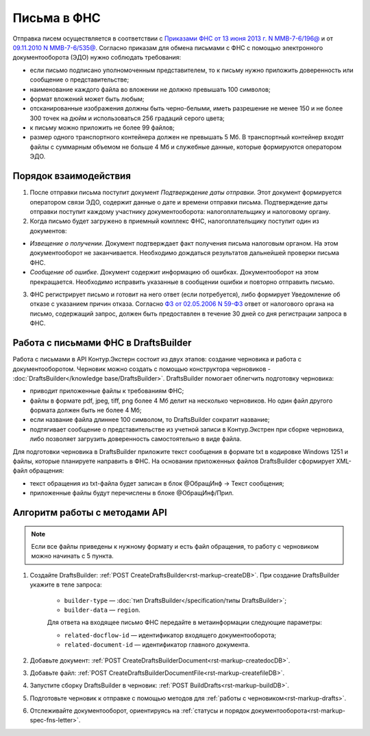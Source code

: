 .. _`Приказами ФНС от 13 июня 2013 г. N ММВ-7-6/196@`: https://normativ.kontur.ru/document?moduleId=1&documentId=338803
.. _`09.11.2010 N ММВ-7-6/535@`: https://normativ.kontur.ru/document?moduleId=1&documentId=371143&rangeId=401463#
.. _`ФЗ от 02.05.2006 N 59-ФЗ`: https://normativ.kontur.ru/document?moduleId=1&documentId=158860


Письма в ФНС
============

Отправка писем осуществляется в соответствии с `Приказами ФНС от 13 июня 2013 г. N ММВ-7-6/196@`_ и от `09.11.2010 N ММВ-7-6/535@`_. Согласно приказам для обмена письмами с ФНС с помощью электронного документооборота (ЭДО) нужно соблюдать требования:

* если письмо подписано уполномоченным представителем, то к письму нужно приложить доверенность или сообщение о представительстве;
* наименование каждого файла во вложении не должно превышать 100 символов;
* формат вложений может быть любым;
* отсканированные изображения должны быть черно-белыми, иметь разрешение не менее 150 и не более 300 точек на дюйм и использоваться 256 градаций серого цвета;
* к письму можно приложить не более 99 файлов;
* размер одного транспортного контейнера должен не превышать 5 Мб. В транспортный контейнер входят файлы с суммарным объемом не больше 4 Мб и служебные данные, которые формируются оператором ЭДО.

Порядок взаимодействия
----------------------

1. После отправки письма поступит документ *Подтверждение даты отправки*. Этот документ формируется оператором связи ЭДО, содержит данные о дате и времени отправки письма. Подтверждение даты отправки поступит каждому участнику документооборота: налогоплательщику и налоговому органу.

2. Когда письмо будет загружено в приемный комплекс ФНС, налогоплательщику поступит один из документов:

* *Извещение о получении*. Документ подтверждает факт получения письма налоговым органом. На этом документооборот не заканчивается. Необходимо дождаться результатов дальнейшей проверки письма ФНС.
* *Сообщение об ошибке*. Документ содержит информацию об ошибках. Документооборот на этом прекращается. Необходимо исправить указанные в сообщении ошибки и повторно отправить письмо.

3. ФНС регистрирует письмо и готовит на него ответ (если потребуется), либо формирует Уведомление об отказе с указанием причин отказа. Согласно `ФЗ от 02.05.2006 N 59-ФЗ`_ ответ от налогового органа на письмо, содержащий запрос, должен быть предоставлен в течение 30 дней со дня регистрации запроса в ФНС.

Работа с письмами ФНС в DraftsBuilder
-------------------------------------

Работа с письмами в API Контур.Экстерн состоит из двух этапов: создание черновика и работа с документооборотом. Черновик можно создать с помощью конструктора черновиков - :doc:`DraftsBuilder</knowledge base/DraftsBuilder>`. DraftsBuilder помогает облегчить подготовку черновика:

* приводит приложенные файлы к требованиям ФНС; 
* файлы в формате pdf, jpeg, tiff, png более 4 Мб делит на несколько черновиков. Но один файл другого формата должен быть не более 4 Мб; 
* если название файла длиннее 100 символом, то DraftsBuilder сократит название;
* подтягивает сообщение о представительстве из учетной записи в Контур.Экстрен при сборке черновика, либо позволяет загрузить доверенность самостоятельно в виде файла.

Для подготовки черновика в DraftsBuilder приложите текст сообщения в формате txt в кодировке Windows 1251 и файлы, которые планируете направить в ФНС. На основании приложенных файлов DraftsBuilder сформирует XML-файл обращения:

* текст обращения из txt-файла будет записан в блок @ОбращИнф → Текст сообщения;
* приложенные файлы будут перечислены в блоке @ОбращИнф/Прил.

Алгоритм работы с методами API
------------------------------

.. note:: Если все файлы приведены к нужному формату и есть файл обращения, то работу с черновиком можно начинать с 5 пункта.

1. Создайте DraftsBuilder:  :ref:`POST CreateDraftsBuilder<rst-markup-createDB>`. При создание DraftsBuilder укажите в теле запроса:

    * ``builder-type`` — :doc:`тип DraftsBuilder</specification/типы DraftsBuilder>`;
    * ``builder-data`` — ``region``.


    Для ответа на входящее письмо ФНС передайте в метаинформации следующие параметры:

    * ``related-docflow-id`` — идентификатор входящего документооборота;
    * ``related-document-id`` — идентификатор главного документа.

2. Добавьте документ: :ref:`POST CreateDraftsBuilderDocument<rst-markup-createdocDB>`.

3. Добавьте файл: :ref:`POST CreateDraftsBuilderDocumentFile<rst-markup-createfileDB>`.

4. Запустите сборку DraftsBuilder в черновик: :ref:`POST BuildDrafts<rst-markup-buildDB>`.

5. Подготовьте черновик к отправке с помощью методов для :ref:`работы с черновиком<rst-markup-drafts>`. 

6. Отслеживайте документооборот, ориентируясь на :ref:`статусы и порядок документооборота<rst-markup-spec-fns-letter>`.  